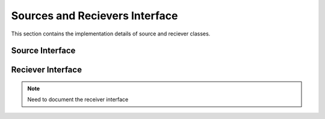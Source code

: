 .. _sources_and_recievers:

Sources and Recievers Interface
================================

This section contains the implementation details of source and reciever classes.

Source Interface
-----------------

.. doxygenfile:: source.h
    :project: SPECFEM KOKKOS IMPLEMENTATION

Reciever Interface
-------------------

.. note::
    Need to document the receiver interface
